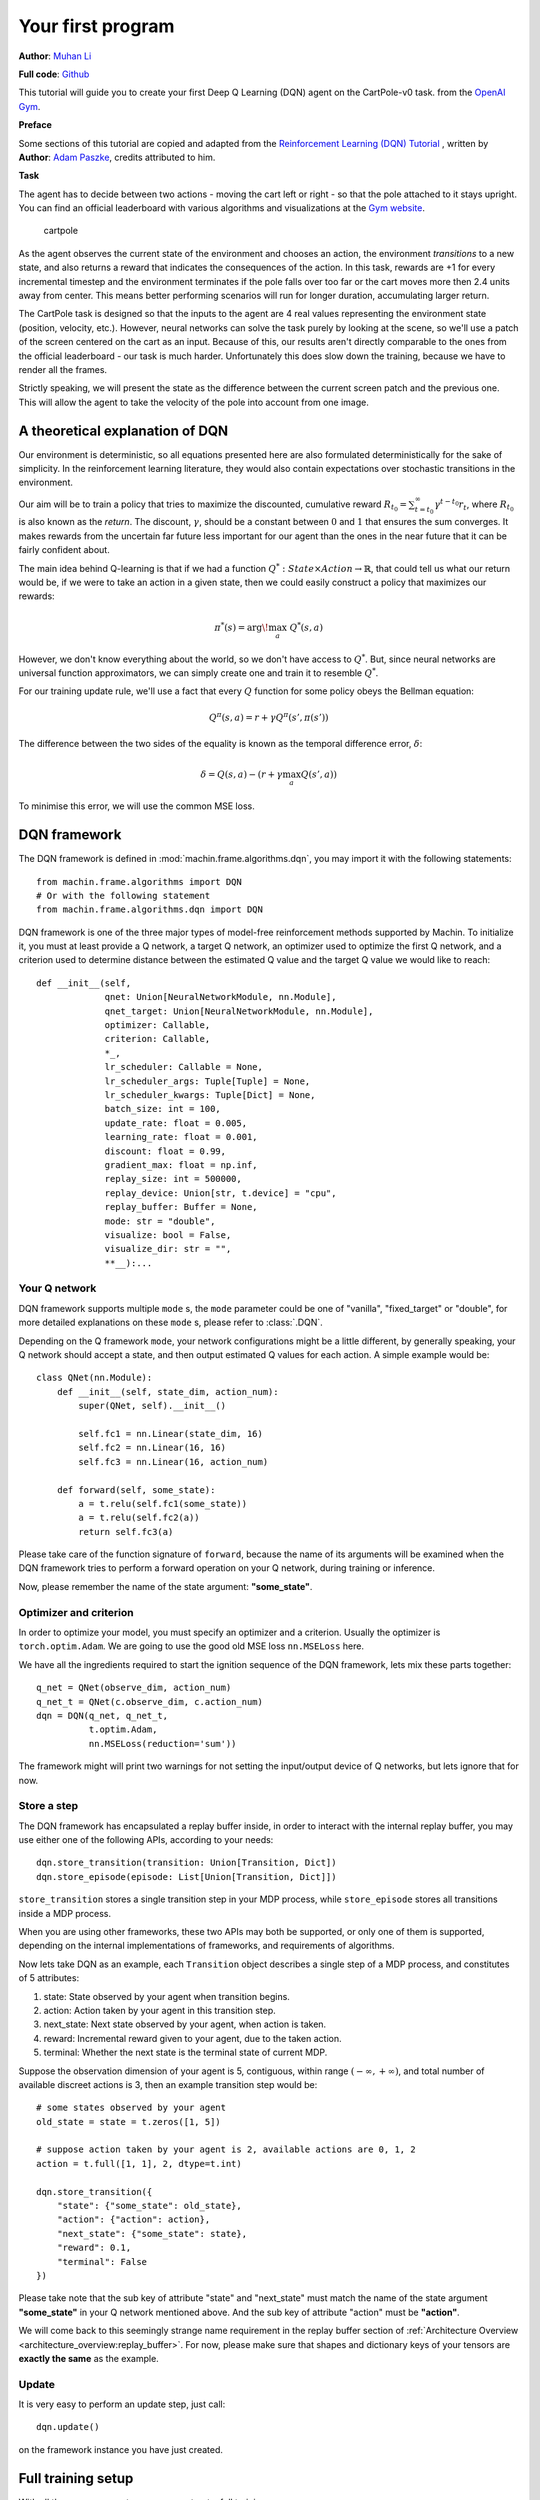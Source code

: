 Your first program
=======================
**Author**: `Muhan Li <https://github.com/iffiX>`_

**Full code**: `Github <https://github.com/iffiX/machin/blob/master/examples/tutorials/your_first_program/main.py>`_

This tutorial will guide you to create your first Deep Q Learning (DQN)
agent on the CartPole-v0 task. from the
`OpenAI Gym <https://gym.openai.com/>`__.

**Preface**

Some sections of this tutorial are copied and adapted from the
`Reinforcement Learning (DQN) Tutorial \
<https://pytorch.org/tutorials/intermediate/reinforcement_q_learning.html>`_, written by
**Author**: `Adam Paszke <https://github.com/apaszke>`_, credits attributed to him.

**Task**

The agent has to decide between two actions - moving the cart left or
right - so that the pole attached to it stays upright. You can find an
official leaderboard with various algorithms and visualizations at the
`Gym website <https://gym.openai.com/envs/CartPole-v0>`__.

.. figure:: ../static/tutorials/your_first_program/cartpole.gif
   :alt: cartpole

   cartpole

As the agent observes the current state of the environment and chooses
an action, the environment *transitions* to a new state, and also
returns a reward that indicates the consequences of the action. In this
task, rewards are +1 for every incremental timestep and the environment
terminates if the pole falls over too far or the cart moves more then 2.4
units away from center. This means better performing scenarios will run
for longer duration, accumulating larger return.

The CartPole task is designed so that the inputs to the agent are 4 real
values representing the environment state (position, velocity, etc.).
However, neural networks can solve the task purely by looking at the
scene, so we'll use a patch of the screen centered on the cart as an
input. Because of this, our results aren't directly comparable to the
ones from the official leaderboard - our task is much harder.
Unfortunately this does slow down the training, because we have to
render all the frames.

Strictly speaking, we will present the state as the difference between
the current screen patch and the previous one. This will allow the agent
to take the velocity of the pole into account from one image.

A theoretical explanation of DQN
--------------------------------
Our environment is deterministic, so all equations presented here are
also formulated deterministically for the sake of simplicity. In the
reinforcement learning literature, they would also contain expectations
over stochastic transitions in the environment.

Our aim will be to train a policy that tries to maximize the discounted,
cumulative reward
:math:`R_{t_0} = \sum_{t=t_0}^{\infty} \gamma^{t - t_0} r_t`, where
:math:`R_{t_0}` is also known as the *return*. The discount,
:math:`\gamma`, should be a constant between :math:`0` and :math:`1`
that ensures the sum converges. It makes rewards from the uncertain far
future less important for our agent than the ones in the near future
that it can be fairly confident about.

The main idea behind Q-learning is that if we had a function
:math:`Q^*: State \times Action \rightarrow \mathbb{R}`, that could tell
us what our return would be, if we were to take an action in a given
state, then we could easily construct a policy that maximizes our
rewards:

.. math:: \pi^*(s) = \arg\!\max_a \ Q^*(s, a)

However, we don't know everything about the world, so we don't have
access to :math:`Q^*`. But, since neural networks are universal function
approximators, we can simply create one and train it to resemble
:math:`Q^*`.

For our training update rule, we'll use a fact that every :math:`Q`
function for some policy obeys the Bellman equation:

.. math:: Q^{\pi}(s, a) = r + \gamma Q^{\pi}(s', \pi(s'))

The difference between the two sides of the equality is known as the
temporal difference error, :math:`\delta`:

.. math:: \delta = Q(s, a) - (r + \gamma \max_a Q(s', a))

To minimise this error, we will use the common MSE loss.

DQN framework
--------------------------------
The DQN framework is defined in :mod:`machin.frame.algorithms.dqn`, you may import it
with the following statements::

    from machin.frame.algorithms import DQN
    # Or with the following statement
    from machin.frame.algorithms.dqn import DQN

DQN framework is one of the three major types of model-free reinforcement methods
supported by Machin. To initialize it, you must at least provide a Q network, a
target Q network, an optimizer used to optimize the first Q network, and a
criterion used to determine distance between the estimated Q value and the target
Q value we would like to reach::

    def __init__(self,
                 qnet: Union[NeuralNetworkModule, nn.Module],
                 qnet_target: Union[NeuralNetworkModule, nn.Module],
                 optimizer: Callable,
                 criterion: Callable,
                 *_,
                 lr_scheduler: Callable = None,
                 lr_scheduler_args: Tuple[Tuple] = None,
                 lr_scheduler_kwargs: Tuple[Dict] = None,
                 batch_size: int = 100,
                 update_rate: float = 0.005,
                 learning_rate: float = 0.001,
                 discount: float = 0.99,
                 gradient_max: float = np.inf,
                 replay_size: int = 500000,
                 replay_device: Union[str, t.device] = "cpu",
                 replay_buffer: Buffer = None,
                 mode: str = "double",
                 visualize: bool = False,
                 visualize_dir: str = "",
                 **__):...



Your Q network
++++++++++++++++++++++++++++++++
DQN framework supports multiple ``mode`` s, the ``mode`` parameter could be one of
"vanilla", "fixed_target" or "double", for more detailed explanations on these
``mode`` s, please refer to :class:`.DQN`.

Depending on the Q framework ``mode``, your network configurations might be a little
different, by generally speaking, your Q network should accept a state, and then
output estimated Q values for each action. A simple example would be::

    class QNet(nn.Module):
        def __init__(self, state_dim, action_num):
            super(QNet, self).__init__()

            self.fc1 = nn.Linear(state_dim, 16)
            self.fc2 = nn.Linear(16, 16)
            self.fc3 = nn.Linear(16, action_num)

        def forward(self, some_state):
            a = t.relu(self.fc1(some_state))
            a = t.relu(self.fc2(a))
            return self.fc3(a)

Please take care of the function signature of ``forward``, because the name of
its arguments will be examined when the DQN framework tries to perform a forward
operation on your Q network, during training or inference.

Now, please remember the name of the state argument: **"some_state"**.

Optimizer and criterion
++++++++++++++++++++++++++++++++
In order to optimize your model, you must specify an optimizer and a criterion.
Usually the optimizer is ``torch.optim.Adam``. We are going to use the good old
MSE loss ``nn.MSELoss`` here.

We have all the ingredients required to start the ignition sequence of the DQN
framework, lets mix these parts together::

    q_net = QNet(observe_dim, action_num)
    q_net_t = QNet(c.observe_dim, c.action_num)
    dqn = DQN(q_net, q_net_t,
              t.optim.Adam,
              nn.MSELoss(reduction='sum'))

The framework might will print two warnings for not setting the input/output
device of Q networks, but lets ignore that for now.

Store a step
++++++++++++++++++++++++++++++++
The DQN framework has encapsulated a replay buffer inside, in order to interact with
the internal replay buffer, you may use either one of the following APIs, according to your
needs::

    dqn.store_transition(transition: Union[Transition, Dict])
    dqn.store_episode(episode: List[Union[Transition, Dict]])

``store_transition`` stores a single transition step in your MDP process, while
``store_episode`` stores all transitions inside a MDP process.

When you are using other frameworks, these two APIs may both be supported, or only one of
them is supported, depending on the internal implementations of frameworks, and
requirements of algorithms.

Now lets take DQN as an example, each ``Transition`` object describes a single step of
a MDP process, and constitutes of 5 attributes:

1. state: State observed by your agent when transition begins.
2. action: Action taken by your agent in this transition step.
3. next_state: Next state observed by your agent, when action is taken.
4. reward: Incremental reward given to your agent, due to the taken action.
5. terminal: Whether the next state is the terminal state of current MDP.

Suppose the observation dimension of your agent is 5, contiguous,
within range :math:`(-\infty, +\infty)`, and total number of available discreet actions is 3,
then an example transition step would be::

    # some states observed by your agent
    old_state = state = t.zeros([1, 5])

    # suppose action taken by your agent is 2, available actions are 0, 1, 2
    action = t.full([1, 1], 2, dtype=t.int)

    dqn.store_transition({
        "state": {"some_state": old_state},
        "action": {"action": action},
        "next_state": {"some_state": state},
        "reward": 0.1,
        "terminal": False
    })

Please take note that the sub key of attribute "state" and "next_state"
must match the name of the state argument **"some_state"** in your Q network
mentioned above. And the sub key of attribute "action" must be **"action"**.

We will come back to this seemingly strange name requirement in the replay buffer
section of :ref:`Architecture Overview <architecture_overview:replay_buffer>`. For
now, please make sure that shapes and dictionary keys of your tensors are **exactly the same**
as the example.

Update
++++++++++++++++++++++++++++++++
It is very easy to perform an update step, just call::

    dqn.update()

on the framework instance you have just created.

Full training setup
--------------------------------
With all the necessary parts, we can construct a full training program now::

    from machin.frame.algorithms import DQN
    from machin.utils.logging import default_logger as logger
    import torch as t
    import torch.nn as nn
    import gym

    # configurations
    env = gym.make("CartPole-v0")
    observe_dim = 4
    action_num = 2
    max_episodes = 1000
    max_steps = 200
    solved_reward = 190
    solved_repeat = 5


    # model definition
    class QNet(nn.Module):
        def __init__(self, state_dim, action_num):
            super(QNet, self).__init__()

            self.fc1 = nn.Linear(state_dim, 16)
            self.fc2 = nn.Linear(16, 16)
            self.fc3 = nn.Linear(16, action_num)

        def forward(self, some_state):
            a = t.relu(self.fc1(some_state))
            a = t.relu(self.fc2(a))
            return self.fc3(a)


    if __name__ == "__main__":
        q_net = QNet(observe_dim, action_num)
        q_net_t = QNet(observe_dim, action_num)
        dqn = DQN(q_net, q_net_t,
                  t.optim.Adam,
                  nn.MSELoss(reduction='sum'))

        episode, step, reward_fulfilled = 0, 0, 0
        smoothed_total_reward = 0
        terminal = False

        while episode < max_episodes:
            episode += 1
            total_reward = 0
            terminal = False
            step = 0
            state = t.tensor(env.reset(), dtype=t.float32).view(1, observe_dim)

            while not terminal and step <= max_steps:
                step += 1
                with t.no_grad():
                    old_state = state
                    # agent model inference
                    action = dqn.act_discrete_with_noise(
                        {"some_state": old_state}
                    )
                    state, reward, terminal, _ = env.step(action.item())
                    state = t.tensor(state, dtype=t.float32).view(1, observe_dim)
                    total_reward += reward

                    dqn.store_transition({
                        "state": {"some_state": old_state},
                        "action": {"action": action},
                        "next_state": {"some_state": state},
                        "reward": reward,
                        "terminal": terminal or step == max_steps
                    })

            # update, update more if episode is longer, else less
            if episode > 100:
                for _ in range(step):
                    dqn.update()

            # show reward
            smoothed_total_reward = (smoothed_total_reward * 0.9 +
                                     total_reward * 0.1)
            logger.info("Episode {} total reward={:.2f}"
                        .format(episode, smoothed_total_reward))

            if smoothed_total_reward > solved_reward:
                reward_fulfilled += 1
                if reward_fulfilled >= solved_repeat:
                    logger.info("Environment solved!")
                    exit(0)
            else:
                reward_fulfilled = 0

And your Q network should will be successfully trained within about 300 episodes::

    [2020-07-26 22:45:53,764] <INFO>:default_logger:Episode 226 total reward=188.18
    [2020-07-26 22:45:54,405] <INFO>:default_logger:Episode 227 total reward=189.36
    [2020-07-26 22:45:55,091] <INFO>:default_logger:Episode 228 total reward=190.42
    [2020-07-26 22:45:55,729] <INFO>:default_logger:Episode 229 total reward=191.38
    [2020-07-26 22:45:56,372] <INFO>:default_logger:Episode 230 total reward=192.24
    [2020-07-26 22:45:57,012] <INFO>:default_logger:Episode 231 total reward=193.02
    [2020-07-26 22:45:57,658] <INFO>:default_logger:Episode 232 total reward=193.72
    [2020-07-26 22:45:57,658] <INFO>:default_logger:Environment solved!


